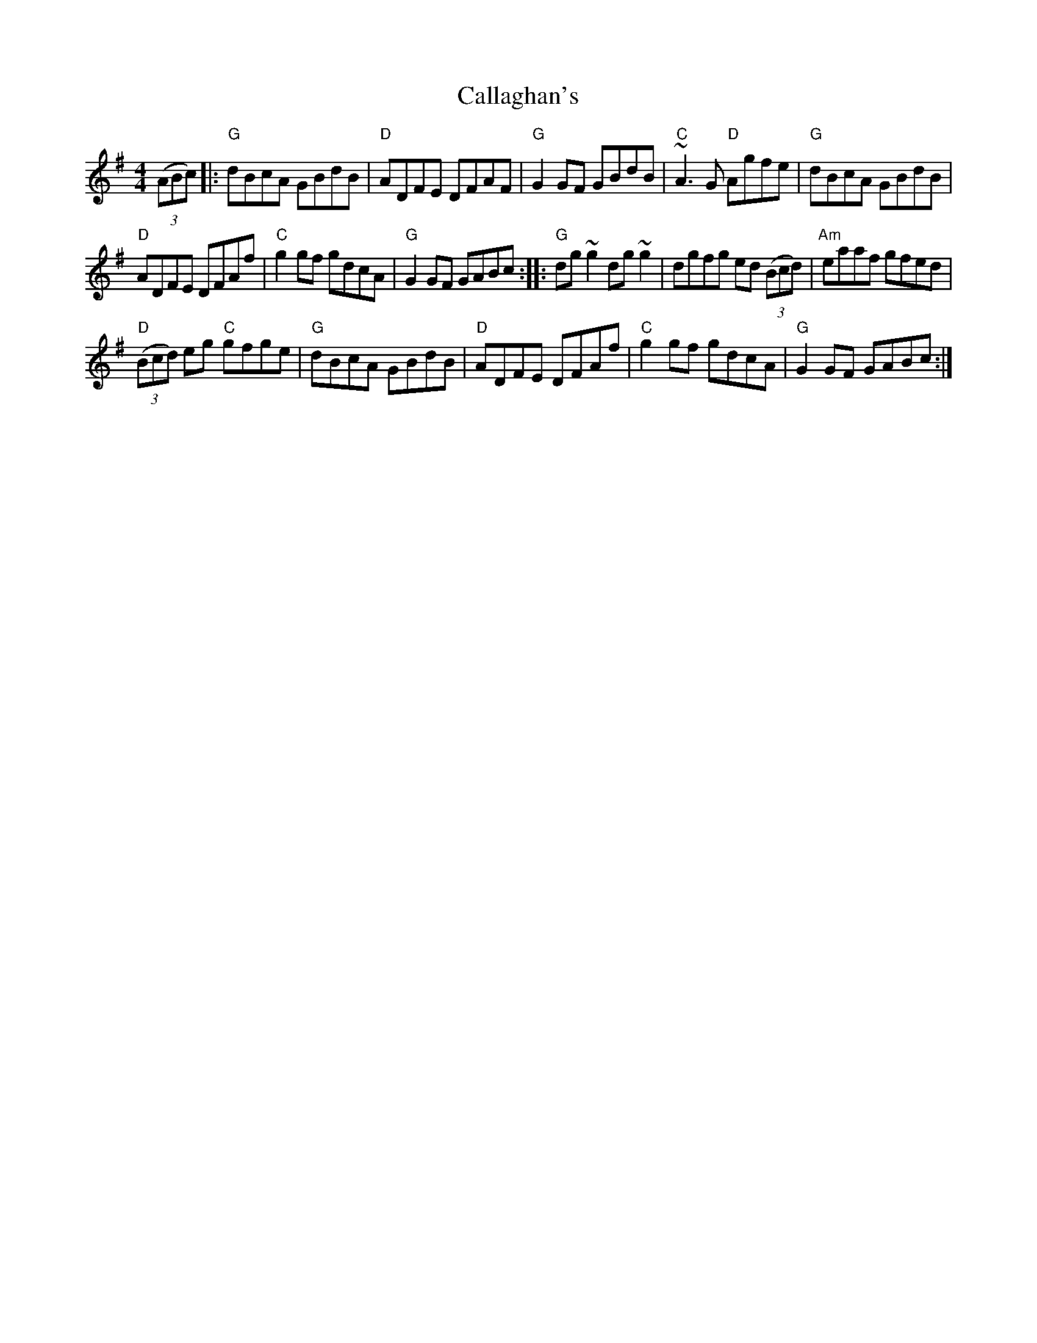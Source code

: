 X:461
T:Callaghan's
R:Hornpipe
Z:Transcription:Henrik Norbeck (?),slight rearrangement, chords:Mike Long
M:4/4
L:1/8
K:G
(3(ABc)|:\
"G"dBcA GBdB|"D"ADFE DFAF|"G"G2GF GBdB|"C"~A3G "D"Agfe|\
"G"dBcA GBdB|
"D"ADFE DFAf|"C"g2gf gdcA|"G"G2GF GABc:|\
|:"G"dg~g2 dg~g2|dgfg ed (3(Bcd)|"Am"eaaf gfed|
"D"(3(Bcd) eg "C"gfge|\
"G"dBcA GBdB|"D"ADFE DFAf|"C"g2gf gdcA|"G"G2GF GABc:|
